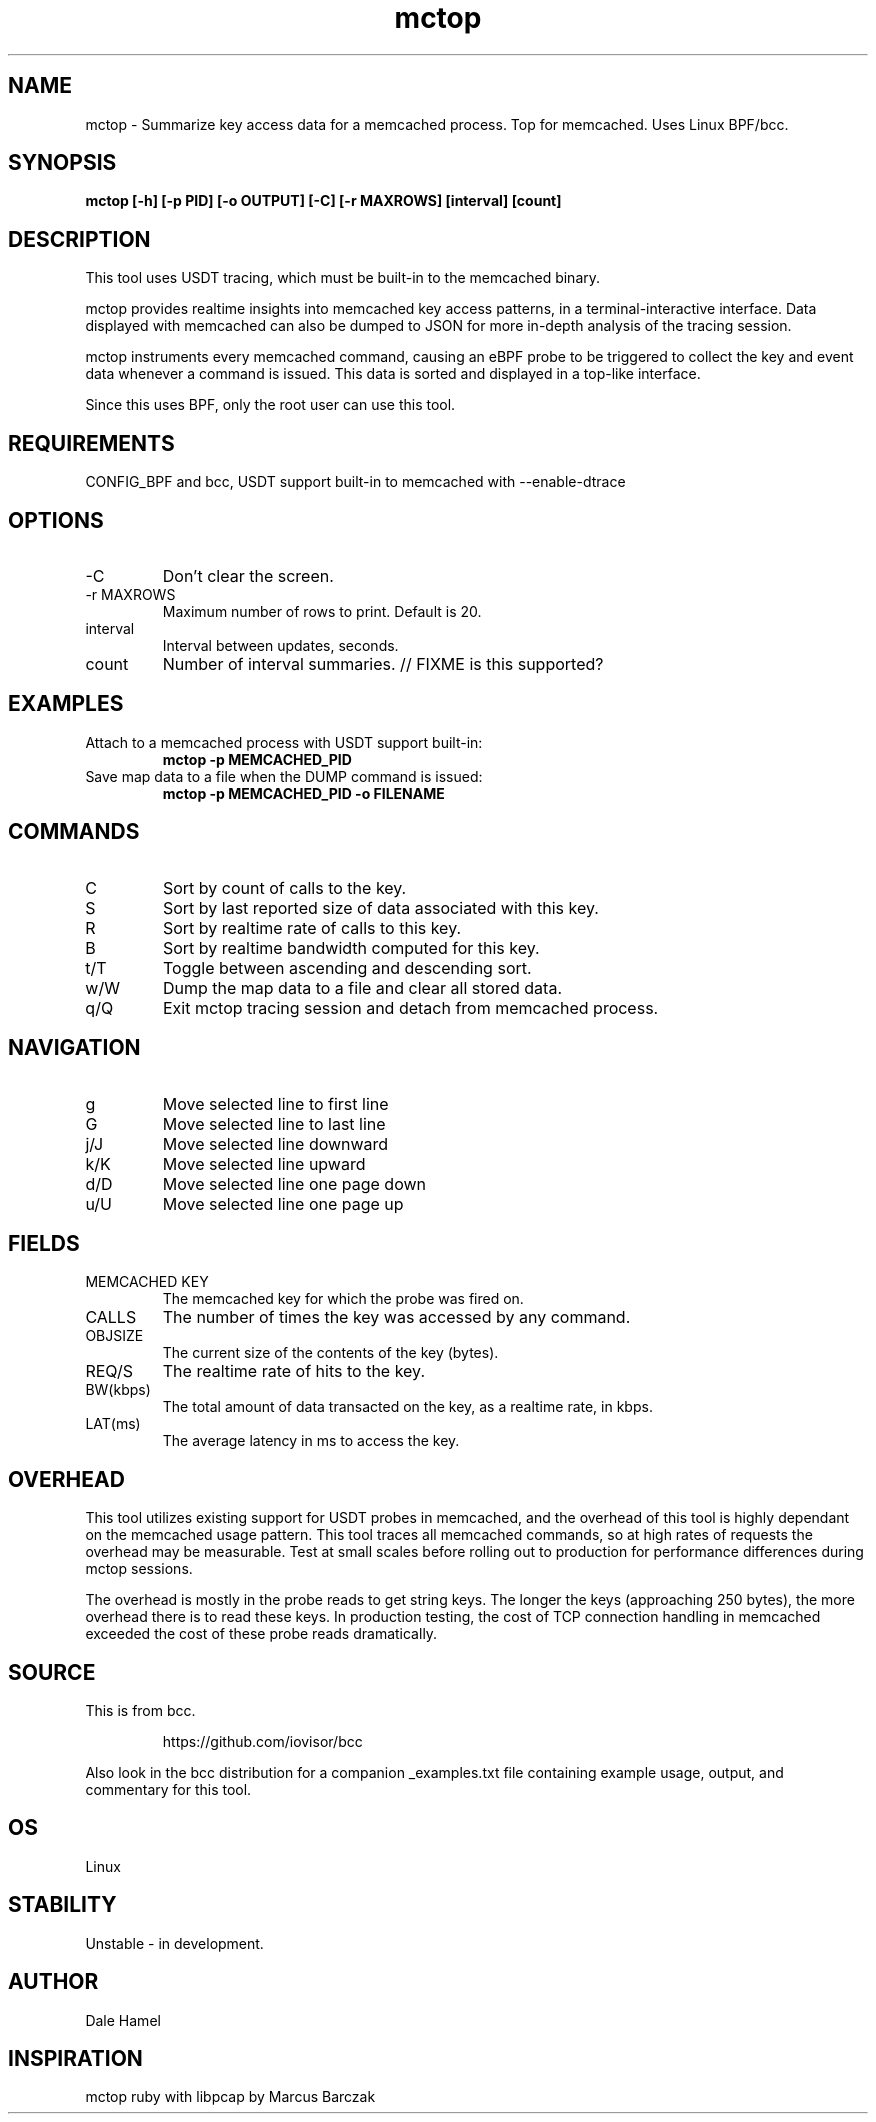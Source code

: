 .TH mctop 8  "2019-11-22" "USER COMMANDS"
.SH NAME
mctop \- Summarize key access data for a memcached process. Top for memcached.
Uses Linux BPF/bcc.
.SH SYNOPSIS
.B mctop [\-h] [\-p PID] [\-o OUTPUT] [\-C] [\-r MAXROWS] [interval] [count]
.SH DESCRIPTION
This tool uses USDT tracing, which must be built-in to the memcached binary.

mctop provides realtime insights into memcached key access patterns, in a
terminal-interactive interface. Data displayed with memcached can also be
dumped to JSON for more in-depth analysis of the tracing session.

mctop instruments every memcached command, causing an eBPF probe to be
triggered to collect the key and event data whenever a command is issued. This
data is sorted and displayed in a top-like interface.

Since this uses BPF, only the root user can use this tool.
.SH REQUIREMENTS
CONFIG_BPF and bcc, USDT support built-in to memcached with --enable-dtrace
.SH OPTIONS
.TP
\-C
Don't clear the screen.
.TP
\-r MAXROWS
Maximum number of rows to print. Default is 20.
.TP
interval
Interval between updates, seconds.
.TP
count
Number of interval summaries. // FIXME is this supported?
.SH EXAMPLES
.TP
Attach to a memcached process with USDT support built-in:
.B mctop -p MEMCACHED_PID
.TP
Save map data to a file when the DUMP command is issued:
.B mctop -p MEMCACHED_PID -o FILENAME
.SH COMMANDS
.TP
C
Sort by count of calls to the key.
.TP
S
Sort by last reported size of data associated with this key.
.TP
R
Sort by realtime rate of calls to this key.
.TP
B
Sort by realtime bandwidth computed for this key.
.TP
t/T
Toggle between ascending and descending sort.
.TP
w/W
Dump the map data to a file and clear all stored data.
.TP
q/Q
Exit mctop tracing session and detach from memcached process.
.SH NAVIGATION
.TP
g
Move selected line to first line
.TP
G
Move selected line to last line
.TP
j/J
Move selected line downward
.TP
k/K
Move selected line upward
.TP
d/D
Move selected line one page down
.TP
u/U
Move selected line one page up
.SH FIELDS
.TP
MEMCACHED KEY
The memcached key for which the probe was fired on.
.TP
CALLS
The number of times the key was accessed by any command.
.TP
OBJSIZE
The current size of the contents of the key (bytes).
.TP
REQ/S
The realtime rate of hits to the key.
.TP
BW(kbps)
The total amount of data transacted on the key, as a realtime rate, in kbps.
.TP
LAT(ms)
The average latency in ms to access the key.
.SH OVERHEAD
This tool utilizes existing support for USDT probes in memcached, and the
overhead of this tool is highly dependant on the memcached usage pattern. This
tool traces all memcached commands, so at high rates of requests the overhead
may be measurable. Test at small scales before rolling out to production for
performance differences during mctop sessions.

The overhead is mostly in the probe reads to get string keys. The longer the
keys (approaching 250 bytes), the more overhead there is to read these keys. In
production testing, the cost of TCP connection handling in memcached exceeded
the cost of these probe reads dramatically.

.SH SOURCE
This is from bcc.
.IP
https://github.com/iovisor/bcc
.PP
Also look in the bcc distribution for a companion _examples.txt file containing
example usage, output, and commentary for this tool.
.SH OS
Linux
.SH STABILITY
Unstable - in development.
.SH AUTHOR
Dale Hamel
.SH INSPIRATION
mctop ruby with libpcap by Marcus Barczak
